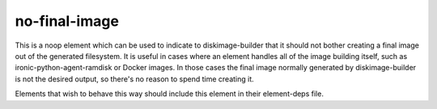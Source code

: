 ==============
no-final-image
==============

This is a noop element which can be used to indicate to diskimage-builder that
it should not bother creating a final image out of the generated filesystem.
It is useful in cases where an element handles all of the image building
itself, such as ironic-python-agent-ramdisk or Docker images.  In those cases
the final image normally generated by diskimage-builder is not the desired
output, so there's no reason to spend time creating it.

Elements that wish to behave this way should include this element in their
element-deps file.
